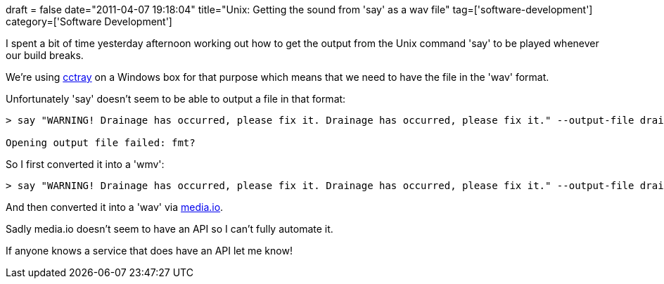 +++
draft = false
date="2011-04-07 19:18:04"
title="Unix: Getting the sound from 'say' as a wav file"
tag=['software-development']
category=['Software Development']
+++

I spent a bit of time yesterday afternoon working out how to get the output from the Unix command 'say' to be played whenever our build breaks.

We're using http://ccnet.sourceforge.net/CCNET/CCTray.html[cctray] on a Windows box for that purpose which means that we need to have the file in the 'wav' format.

Unfortunately 'say' doesn't seem to be able to output a file in that format:

[source,text]
----

> say "WARNING! Drainage has occurred, please fix it. Drainage has occurred, please fix it." --output-file drain.wav

Opening output file failed: fmt?
----

So I first converted it into a 'wmv':

[source,text]
----

> say "WARNING! Drainage has occurred, please fix it. Drainage has occurred, please fix it." --output-file drain.wmv
----

And then converted it into a 'wav' via http://media.io/[media.io].

Sadly media.io doesn't seem to have an API so I can't fully automate it.

If anyone knows a service that does have an API let me know!
